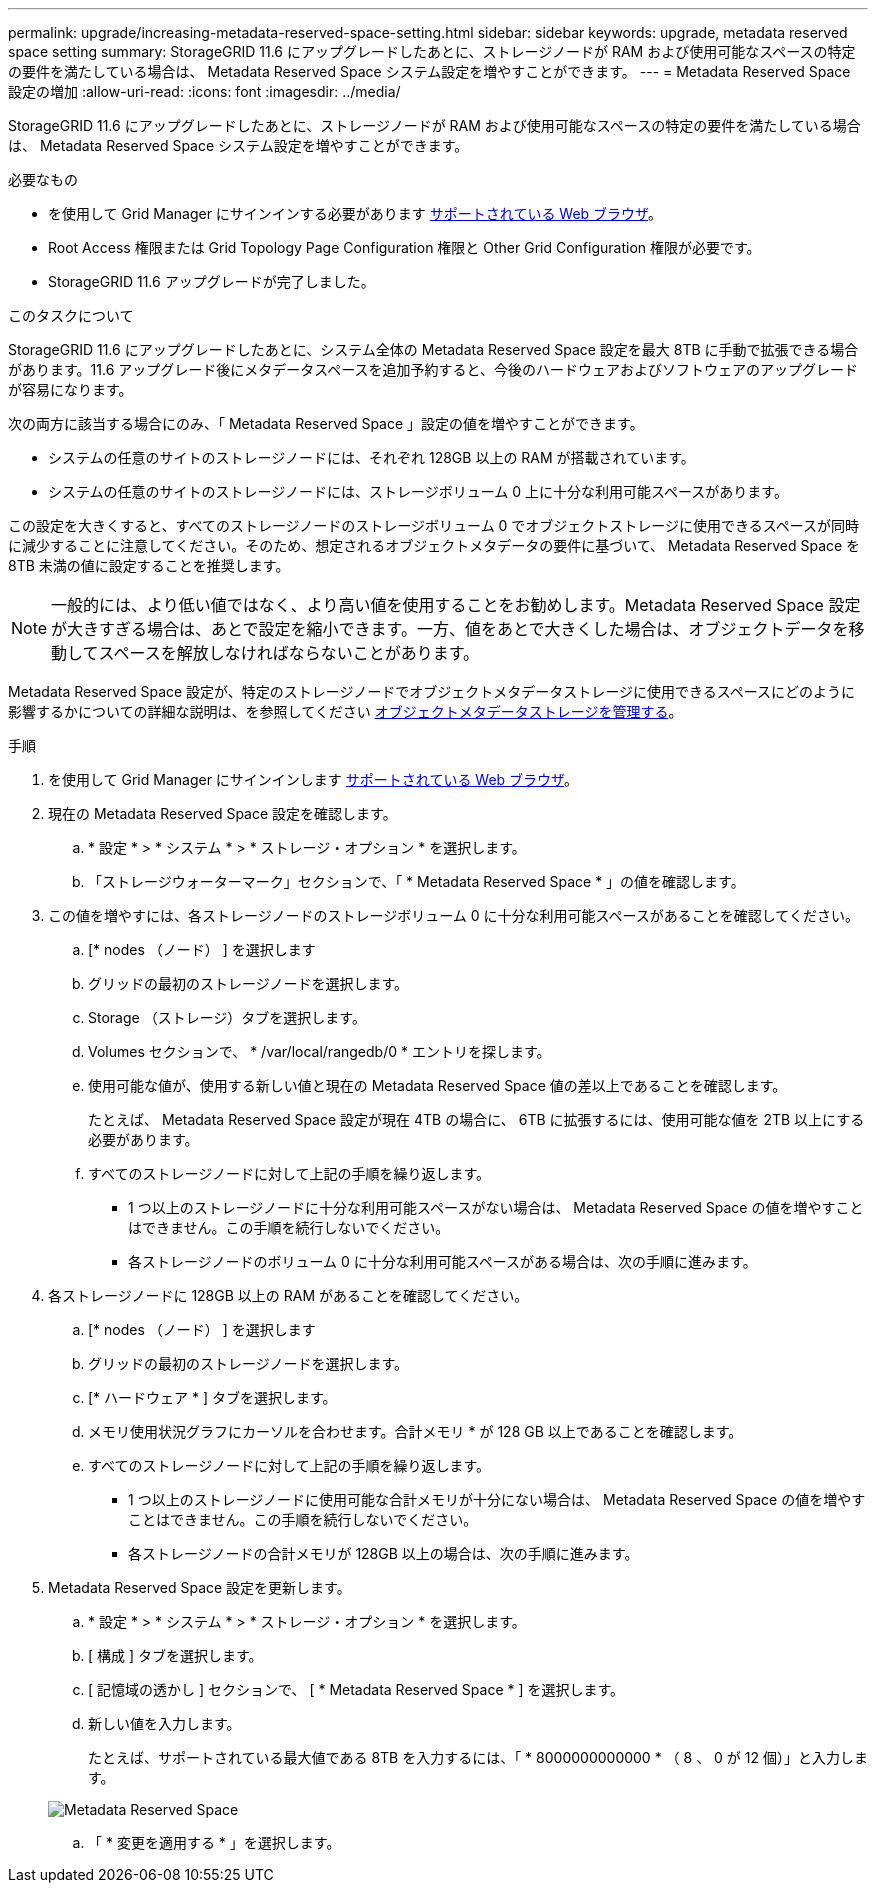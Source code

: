 ---
permalink: upgrade/increasing-metadata-reserved-space-setting.html 
sidebar: sidebar 
keywords: upgrade, metadata reserved space setting 
summary: StorageGRID 11.6 にアップグレードしたあとに、ストレージノードが RAM および使用可能なスペースの特定の要件を満たしている場合は、 Metadata Reserved Space システム設定を増やすことができます。 
---
= Metadata Reserved Space 設定の増加
:allow-uri-read: 
:icons: font
:imagesdir: ../media/


[role="lead"]
StorageGRID 11.6 にアップグレードしたあとに、ストレージノードが RAM および使用可能なスペースの特定の要件を満たしている場合は、 Metadata Reserved Space システム設定を増やすことができます。

.必要なもの
* を使用して Grid Manager にサインインする必要があります xref:../admin/web-browser-requirements.adoc[サポートされている Web ブラウザ]。
* Root Access 権限または Grid Topology Page Configuration 権限と Other Grid Configuration 権限が必要です。
* StorageGRID 11.6 アップグレードが完了しました。


.このタスクについて
StorageGRID 11.6 にアップグレードしたあとに、システム全体の Metadata Reserved Space 設定を最大 8TB に手動で拡張できる場合があります。11.6 アップグレード後にメタデータスペースを追加予約すると、今後のハードウェアおよびソフトウェアのアップグレードが容易になります。

次の両方に該当する場合にのみ、「 Metadata Reserved Space 」設定の値を増やすことができます。

* システムの任意のサイトのストレージノードには、それぞれ 128GB 以上の RAM が搭載されています。
* システムの任意のサイトのストレージノードには、ストレージボリューム 0 上に十分な利用可能スペースがあります。


この設定を大きくすると、すべてのストレージノードのストレージボリューム 0 でオブジェクトストレージに使用できるスペースが同時に減少することに注意してください。そのため、想定されるオブジェクトメタデータの要件に基づいて、 Metadata Reserved Space を 8TB 未満の値に設定することを推奨します。


NOTE: 一般的には、より低い値ではなく、より高い値を使用することをお勧めします。Metadata Reserved Space 設定が大きすぎる場合は、あとで設定を縮小できます。一方、値をあとで大きくした場合は、オブジェクトデータを移動してスペースを解放しなければならないことがあります。

Metadata Reserved Space 設定が、特定のストレージノードでオブジェクトメタデータストレージに使用できるスペースにどのように影響するかについての詳細な説明は、を参照してください xref:../admin/managing-object-metadata-storage.adoc[オブジェクトメタデータストレージを管理する]。

.手順
. を使用して Grid Manager にサインインします xref:../admin/web-browser-requirements.adoc[サポートされている Web ブラウザ]。
. 現在の Metadata Reserved Space 設定を確認します。
+
.. * 設定 * > * システム * > * ストレージ・オプション * を選択します。
.. 「ストレージウォーターマーク」セクションで、「 * Metadata Reserved Space * 」の値を確認します。


. この値を増やすには、各ストレージノードのストレージボリューム 0 に十分な利用可能スペースがあることを確認してください。
+
.. [* nodes （ノード） ] を選択します
.. グリッドの最初のストレージノードを選択します。
.. Storage （ストレージ）タブを選択します。
.. Volumes セクションで、 * /var/local/rangedb/0 * エントリを探します。
.. 使用可能な値が、使用する新しい値と現在の Metadata Reserved Space 値の差以上であることを確認します。
+
たとえば、 Metadata Reserved Space 設定が現在 4TB の場合に、 6TB に拡張するには、使用可能な値を 2TB 以上にする必要があります。

.. すべてのストレージノードに対して上記の手順を繰り返します。
+
*** 1 つ以上のストレージノードに十分な利用可能スペースがない場合は、 Metadata Reserved Space の値を増やすことはできません。この手順を続行しないでください。
*** 各ストレージノードのボリューム 0 に十分な利用可能スペースがある場合は、次の手順に進みます。




. 各ストレージノードに 128GB 以上の RAM があることを確認してください。
+
.. [* nodes （ノード） ] を選択します
.. グリッドの最初のストレージノードを選択します。
.. [* ハードウェア * ] タブを選択します。
.. メモリ使用状況グラフにカーソルを合わせます。合計メモリ * が 128 GB 以上であることを確認します。
.. すべてのストレージノードに対して上記の手順を繰り返します。
+
*** 1 つ以上のストレージノードに使用可能な合計メモリが十分にない場合は、 Metadata Reserved Space の値を増やすことはできません。この手順を続行しないでください。
*** 各ストレージノードの合計メモリが 128GB 以上の場合は、次の手順に進みます。




. Metadata Reserved Space 設定を更新します。
+
.. * 設定 * > * システム * > * ストレージ・オプション * を選択します。
.. [ 構成 ] タブを選択します。
.. [ 記憶域の透かし ] セクションで、 [ * Metadata Reserved Space * ] を選択します。
.. 新しい値を入力します。
+
たとえば、サポートされている最大値である 8TB を入力するには、「 * 8000000000000 * （ 8 、 0 が 12 個）」と入力します。

+
image::../media/metadata_reserved_space.png[Metadata Reserved Space]

.. 「 * 変更を適用する * 」を選択します。



